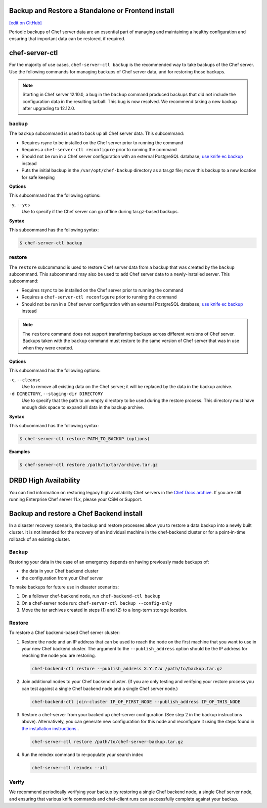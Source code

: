 Backup and Restore a Standalone or Frontend install
=====================================================
`[edit on GitHub] <https://github.com/chef/chef-web-docs/blob/master/chef_master/source/server_backup_restore.rst>`__

Periodic backups of Chef server data are an essential part of managing and maintaining a healthy configuration and ensuring that important data can be restored, if required.

chef-server-ctl
=====================================================
For the majority of use cases, ``chef-server-ctl backup`` is the recommended way to take backups of the Chef server. Use the following commands for managing backups of Chef server data, and for restoring those backups.

.. note :: Starting in Chef server 12.10.0, a bug in the ``backup`` command produced backups that did not include the configuration data in the resulting tarball. This bug is now resolved. We recommend taking a new backup after upgrading to 12.12.0.

backup
-----------------------------------------------------
.. tag ctl_chef_server_backup

The ``backup`` subcommand is used to back up all Chef server data. This subcommand:

* Requires rsync to be installed on the Chef server prior to running the command
* Requires a ``chef-server-ctl reconfigure`` prior to running the command
* Should not be run in a Chef server configuration with an external PostgreSQL database; `use knife ec backup <https://github.com/chef/knife-ec-backup>`__ instead
* Puts the initial backup in the ``/var/opt/chef-backup`` directory as a tar.gz file; move this backup to a new location for safe keeping

.. end_tag

**Options**

.. tag ctl_chef_server_backup_options

This subcommand has the following options:

``-y``, ``--yes``
   Use to specify if the Chef server can go offline during tar.gz-based backups.

.. end_tag

**Syntax**

.. tag ctl_chef_server_backup_syntax

This subcommand has the following syntax:

.. code-block:: bash

   $ chef-server-ctl backup

.. end_tag

restore
-----------------------------------------------------

.. tag ctl_chef_server_restore

The ``restore`` subcommand is used to restore Chef server data from a backup that was created by the ``backup`` subcommand. This subcommand may also be used to add Chef server data to a newly-installed server. This subcommand:

* Requires rsync to be installed on the Chef server prior to running the command
* Requires a ``chef-server-ctl reconfigure`` prior to running the command
* Should not be run in a Chef server configuration with an external PostgreSQL database; `use knife ec backup <https://github.com/chef/knife-ec-backup>`__ instead

.. note :: The ``restore`` command does not support transferring backups across different versions of Chef server. Backups taken with the ``backup`` command must restore to the same version of Chef server that was in use when they were created.

.. end_tag

**Options**

.. tag ctl_chef_server_restore_options

This subcommand has the following options:

``-c``, ``--cleanse``
   Use to remove all existing data on the Chef server; it will be replaced by the data in the backup archive.

``-d DIRECTORY``, ``--staging-dir DIRECTORY``
   Use to specify that the path to an empty directory to be used during the restore process. This directory must have enough disk space to expand all data in the backup archive.

.. end_tag

**Syntax**

.. tag ctl_chef_server_restore_syntax

This subcommand has the following syntax:

.. code-block:: bash

   $ chef-server-ctl restore PATH_TO_BACKUP (options)

.. end_tag

**Examples**

.. code-block:: bash

   $ chef-server-ctl restore /path/to/tar/archive.tar.gz

DRBD High Availability
=====================================================
You can find information on restoring legacy high availability Chef servers in the `Chef Docs archive <https://docs-archive.chef.io/release/server_12-8/server_backup_restore.html>`__. If you are still running Enterprise Chef server 11.x, please your CSM or Support.

Backup and restore a Chef Backend install
=====================================================

In a disaster recovery scenario, the backup and restore processes allow you to restore a data backup
into a newly built cluster. It is not intended for the recovery of an individual machine in the
chef-backend cluster or for a point-in-time rollback of an existing cluster.

Backup
-----------------------------------------------------

Restoring your data in the case of an emergency depends on having previously made backups of:

- the data in your Chef backend cluster
- the configuration from your Chef server

To make backups for future use in disaster scenarios:

1. On a follower chef-backend node, run ``chef-backend-ctl backup``
2. On a chef-server node run: ``chef-server-ctl backup --config-only``
3. Move the tar archives created in steps (1) and (2) to a long-term storage location.

Restore
-----------------------------------------------------

To restore a Chef backend-based Chef server cluster:

1. Restore the node and an IP address that can be used to reach the node on the first machine that you want to use in your new Chef backend cluster. The argument to the ``--publish_address`` option should be the IP address for reaching the node you are restoring.

   .. code-block:: bash

      chef-backend-ctl restore --publish_address X.Y.Z.W /path/to/backup.tar.gz

2. Join additional nodes to your Chef backend cluster. (If you are only testing and verifying your restore process you can test against a single Chef backend node and a single Chef server node.)

   .. code-block:: bash

      chef-backend-ctl join-cluster IP_OF_FIRST_NODE --publish_address IP_OF_THIS_NODE

3. Restore a chef-server from your backed up chef-server configuration (See step 2 in the backup instructions above). Alternatively, you can generate new configuration for this node and reconfigure it using the steps found in `the installation instructions. </install_server_ha.html#step-5-install-and-configure-first-frontend>`_.

   .. code-block:: bash

      chef-server-ctl restore /path/to/chef-server-backup.tar.gz

4. Run the reindex command to re-populate your search index

   .. code-block:: bash

      chef-server-ctl reindex --all

Verify
-----------------------------------------------------

We recommend periodically verifying your backup by restoring a single Chef backend node, a single Chef server node, and ensuring that various knife commands and chef-client runs can successfully complete against your backup.
